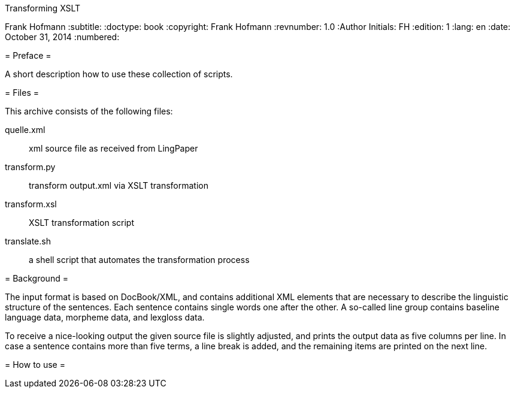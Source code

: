 Transforming XSLT
===================
Frank Hofmann
:subtitle:
:doctype: book
:copyright: Frank Hofmann
:revnumber: 1.0
:Author Initials: FH
:edition: 1
:lang: en
:date: October 31, 2014
:numbered:

= Preface =

A short description how to use these collection of scripts.

= Files =

This archive consists of the following files:

quelle.xml:: xml source file as received from LingPaper

transform.py:: transform output.xml via XSLT transformation

transform.xsl:: XSLT transformation script

translate.sh:: a shell script that automates the transformation process

= Background =

The input format is based on DocBook/XML, and contains additional XML
elements that are necessary to describe the linguistic structure of the
sentences. Each sentence contains single words one after the other. A
so-called line group contains baseline language data, morpheme data, and
lexgloss data.

To receive a nice-looking output the given source file is slightly
adjusted, and prints the output data as five columns per line. In case a
sentence contains more than five terms, a line break is added, and the
remaining items are printed on the next line.

= How to use =



